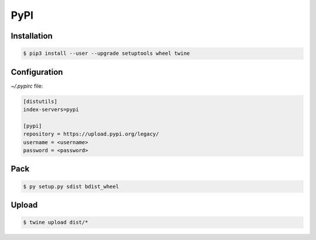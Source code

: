 PyPI
====

Installation
------------

.. code-block:: console

   $ pip3 install --user --upgrade setuptools wheel twine



Configuration
-------------

`~/.pypirc` file:

.. code-block:: text

   [distutils]
   index-servers=pypi

   [pypi]
   repository = https://upload.pypi.org/legacy/
   username = <username>
   password = <password>



Pack
----

.. code-block:: console

   $ py setup.py sdist bdist_wheel



Upload
------

.. code-block:: console

   $ twine upload dist/*
